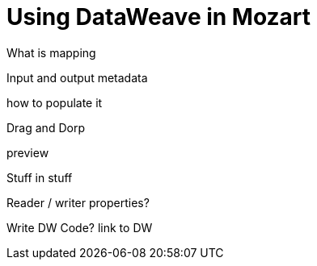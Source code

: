 = Using DataWeave in Mozart
:keywords:



What is mapping


Input and output metadata

how to populate it

Drag and Dorp

preview



Stuff in stuff


Reader / writer properties?


Write DW Code?
link to DW
